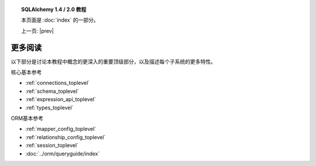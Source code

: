 .. |prev| replace::  :doc:`orm_related_objects` 

.. |tutorial_title| replace:: SQLAlchemy 1.4 / 2.0 教程

.. topic:: |tutorial_title|

      本页面是  :doc:`index`  的一部分。

      上一页: |prev|


.. _tutorial_further_reading:

更多阅读
==============

以下部分是讨论本教程中概念的更深入的重要顶级部分，以及描述每个子系统的更多特性。

核心基本参考

*   :ref:`connections_toplevel` 

*   :ref:`schema_toplevel` 

*   :ref:`expression_api_toplevel` 

*   :ref:`types_toplevel` 

ORM基本参考

*   :ref:`mapper_config_toplevel` 

*   :ref:`relationship_config_toplevel` 

*   :ref:`session_toplevel` 

*  :doc:`../orm/queryguide/index` 